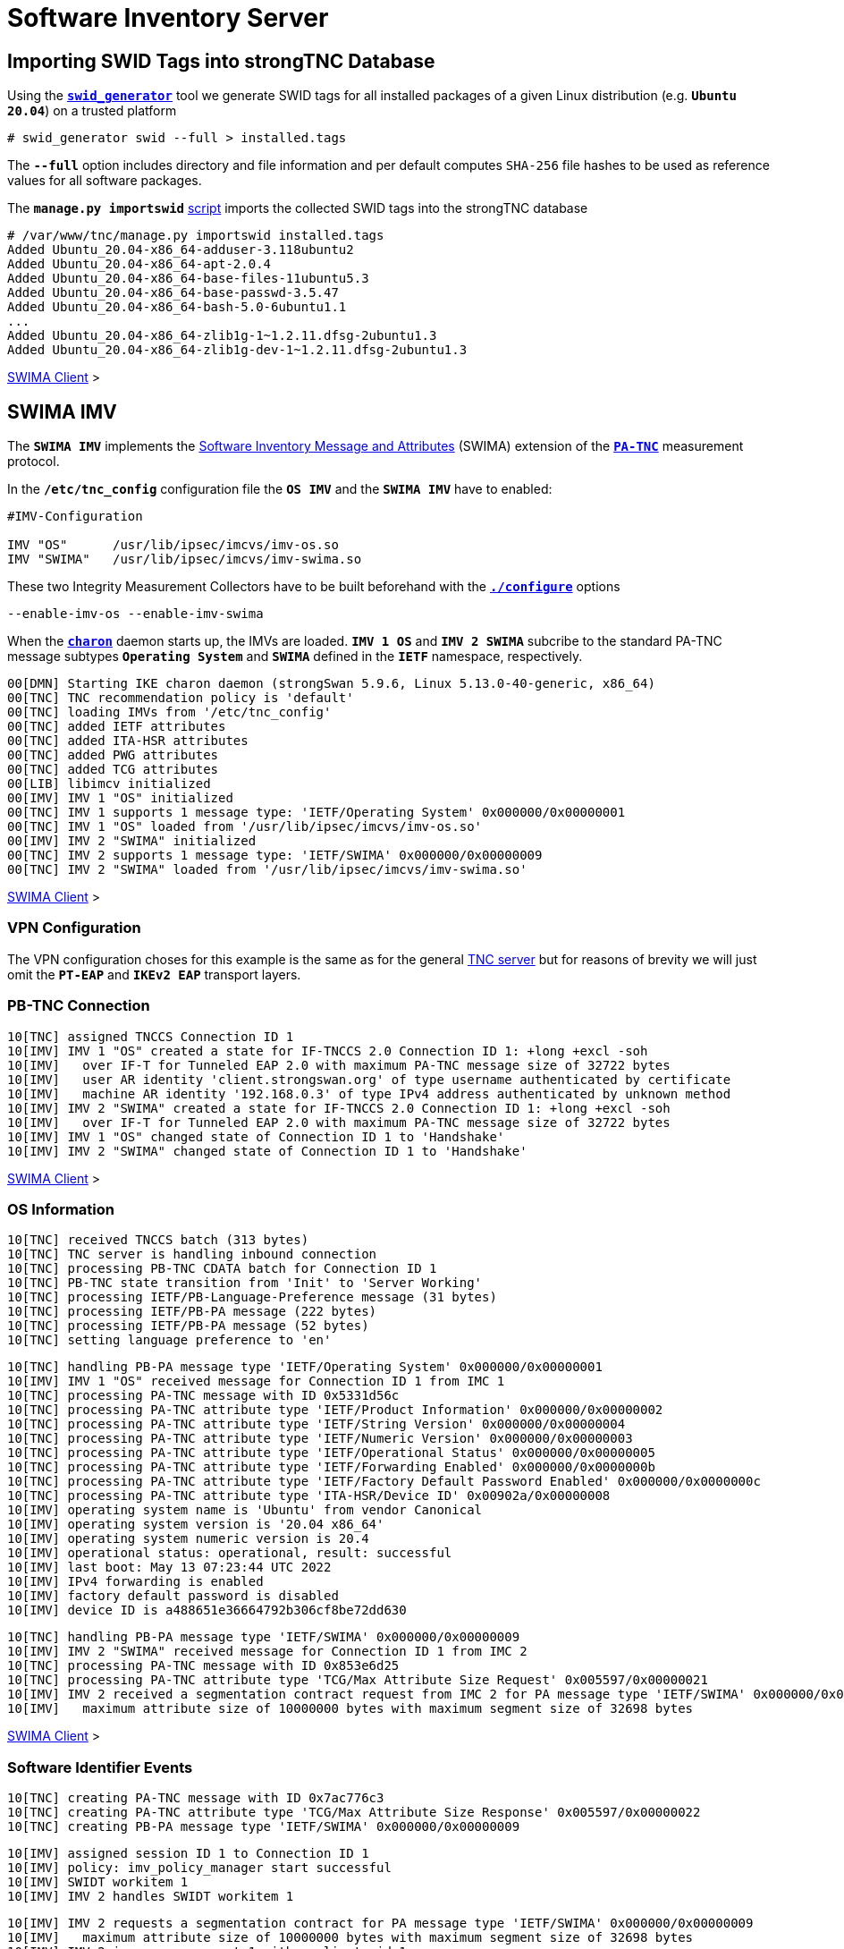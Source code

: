= Software Inventory Server

:GITHUB:   https://github.com/strongswan
:IETF:     https://datatracker.ietf.org/doc/html
:RFC5792:  {IETF}/rfc5792
:RFC8412:  {IETF}/rfc8412

== Importing SWID Tags into strongTNC Database

Using the {GITHUB}/swidGenerator[`*swid_generator*`] tool we generate SWID tags
for all installed packages of a given Linux distribution (e.g. `*Ubuntu 20.04*`)
on a trusted platform

 # swid_generator swid --full > installed.tags

The `*--full*` option includes directory and file information and per default
computes `SHA-256` file hashes to be used as reference values for all software
packages.

The `*manage.py importswid*` {GITHUB}/strongTNC[script] imports the collected SWID
tags into the strongTNC database
----
# /var/www/tnc/manage.py importswid installed.tags
Added Ubuntu_20.04-x86_64-adduser-3.118ubuntu2
Added Ubuntu_20.04-x86_64-apt-2.0.4
Added Ubuntu_20.04-x86_64-base-files-11ubuntu5.3
Added Ubuntu_20.04-x86_64-base-passwd-3.5.47
Added Ubuntu_20.04-x86_64-bash-5.0-6ubuntu1.1
...
Added Ubuntu_20.04-x86_64-zlib1g-1~1.2.11.dfsg-2ubuntu1.3
Added Ubuntu_20.04-x86_64-zlib1g-dev-1~1.2.11.dfsg-2ubuntu1.3
----

xref:tnc/swimaClient.adoc#_checking_for_swid_tags[SWIMA Client] >

== SWIMA IMV

The `*SWIMA IMV*` implements the
{RFC8412}[Software Inventory Message and Attributes] (SWIMA) extension of the
{RFC5792}[`*PA-TNC*`] measurement protocol.

In the `*/etc/tnc_config*` configuration file the `*OS IMV*` and the `*SWIMA IMV*`
have to enabled:
----
#IMV-Configuration

IMV "OS"      /usr/lib/ipsec/imcvs/imv-os.so
IMV "SWIMA"   /usr/lib/ipsec/imcvs/imv-swima.so
----
These two Integrity Measurement Collectors have to be built beforehand with the
xref:install/autoconf.adoc[`*./configure*`] options

  --enable-imv-os --enable-imv-swima

When the xref:daemons/charon.adoc[`*charon*`] daemon starts up, the IMVs are loaded.
`*IMV 1 OS*` and `*IMV 2 SWIMA*` subcribe to the standard PA-TNC message subtypes
`*Operating System*` and `*SWIMA*` defined in the `*IETF*` namespace, respectively.
----
00[DMN] Starting IKE charon daemon (strongSwan 5.9.6, Linux 5.13.0-40-generic, x86_64)
00[TNC] TNC recommendation policy is 'default'
00[TNC] loading IMVs from '/etc/tnc_config'
00[TNC] added IETF attributes
00[TNC] added ITA-HSR attributes
00[TNC] added PWG attributes
00[TNC] added TCG attributes
00[LIB] libimcv initialized
00[IMV] IMV 1 "OS" initialized
00[TNC] IMV 1 supports 1 message type: 'IETF/Operating System' 0x000000/0x00000001
00[TNC] IMV 1 "OS" loaded from '/usr/lib/ipsec/imcvs/imv-os.so'
00[IMV] IMV 2 "SWIMA" initialized
00[TNC] IMV 2 supports 1 message type: 'IETF/SWIMA' 0x000000/0x00000009
00[TNC] IMV 2 "SWIMA" loaded from '/usr/lib/ipsec/imcvs/imv-swima.so'
----

xref:tnc/swimaClient.adoc#_swima_imc[SWIMA Client] >

=== VPN Configuration

The VPN configuration choses for this example is the same as for the general
xref:./tncServer.adoc#_tnc_enabled_vpn_server_configuration[TNC server] but for
reasons of brevity we will just omit the `*PT-EAP*` and `*IKEv2 EAP*` transport
layers.

=== PB-TNC Connection

----
10[TNC] assigned TNCCS Connection ID 1
10[IMV] IMV 1 "OS" created a state for IF-TNCCS 2.0 Connection ID 1: +long +excl -soh
10[IMV]   over IF-T for Tunneled EAP 2.0 with maximum PA-TNC message size of 32722 bytes
10[IMV]   user AR identity 'client.strongswan.org' of type username authenticated by certificate
10[IMV]   machine AR identity '192.168.0.3' of type IPv4 address authenticated by unknown method
10[IMV] IMV 2 "SWIMA" created a state for IF-TNCCS 2.0 Connection ID 1: +long +excl -soh
10[IMV]   over IF-T for Tunneled EAP 2.0 with maximum PA-TNC message size of 32722 bytes
10[IMV] IMV 1 "OS" changed state of Connection ID 1 to 'Handshake'
10[IMV] IMV 2 "SWIMA" changed state of Connection ID 1 to 'Handshake'
----

xref:tnc/swimaClient.adoc#_pb_tnc_connection[SWIMA Client] >

=== OS Information

----
10[TNC] received TNCCS batch (313 bytes)
10[TNC] TNC server is handling inbound connection
10[TNC] processing PB-TNC CDATA batch for Connection ID 1
10[TNC] PB-TNC state transition from 'Init' to 'Server Working'
10[TNC] processing IETF/PB-Language-Preference message (31 bytes)
10[TNC] processing IETF/PB-PA message (222 bytes)
10[TNC] processing IETF/PB-PA message (52 bytes)
10[TNC] setting language preference to 'en'
----

----
10[TNC] handling PB-PA message type 'IETF/Operating System' 0x000000/0x00000001
10[IMV] IMV 1 "OS" received message for Connection ID 1 from IMC 1
10[TNC] processing PA-TNC message with ID 0x5331d56c
10[TNC] processing PA-TNC attribute type 'IETF/Product Information' 0x000000/0x00000002
10[TNC] processing PA-TNC attribute type 'IETF/String Version' 0x000000/0x00000004
10[TNC] processing PA-TNC attribute type 'IETF/Numeric Version' 0x000000/0x00000003
10[TNC] processing PA-TNC attribute type 'IETF/Operational Status' 0x000000/0x00000005
10[TNC] processing PA-TNC attribute type 'IETF/Forwarding Enabled' 0x000000/0x0000000b
10[TNC] processing PA-TNC attribute type 'IETF/Factory Default Password Enabled' 0x000000/0x0000000c
10[TNC] processing PA-TNC attribute type 'ITA-HSR/Device ID' 0x00902a/0x00000008
10[IMV] operating system name is 'Ubuntu' from vendor Canonical
10[IMV] operating system version is '20.04 x86_64'
10[IMV] operating system numeric version is 20.4
10[IMV] operational status: operational, result: successful
10[IMV] last boot: May 13 07:23:44 UTC 2022
10[IMV] IPv4 forwarding is enabled
10[IMV] factory default password is disabled
10[IMV] device ID is a488651e36664792b306cf8be72dd630
----

----
10[TNC] handling PB-PA message type 'IETF/SWIMA' 0x000000/0x00000009
10[IMV] IMV 2 "SWIMA" received message for Connection ID 1 from IMC 2
10[TNC] processing PA-TNC message with ID 0x853e6d25
10[TNC] processing PA-TNC attribute type 'TCG/Max Attribute Size Request' 0x005597/0x00000021
10[IMV] IMV 2 received a segmentation contract request from IMC 2 for PA message type 'IETF/SWIMA' 0x000000/0x00000009
10[IMV]   maximum attribute size of 10000000 bytes with maximum segment size of 32698 bytes
----

xref:tnc/swimaClient.adoc#_os_information[SWIMA Client] >

=== Software Identifier Events

----
10[TNC] creating PA-TNC message with ID 0x7ac776c3
10[TNC] creating PA-TNC attribute type 'TCG/Max Attribute Size Response' 0x005597/0x00000022
10[TNC] creating PB-PA message type 'IETF/SWIMA' 0x000000/0x00000009
----

----
10[IMV] assigned session ID 1 to Connection ID 1
10[IMV] policy: imv_policy_manager start successful
10[IMV] SWIDT workitem 1
10[IMV] IMV 2 handles SWIDT workitem 1
----

----
10[IMV] IMV 2 requests a segmentation contract for PA message type 'IETF/SWIMA' 0x000000/0x00000009
10[IMV]   maximum attribute size of 10000000 bytes with maximum segment size of 32698 bytes
10[IMV] IMV 2 issues sw request 1 with earliest eid 1
10[TNC] creating PA-TNC message with ID 0x60a9b2c0
10[TNC] creating PA-TNC attribute type 'TCG/Max Attribute Size Request' 0x005597/0x00000021
10[TNC] creating PA-TNC attribute type 'IETF/SWIMA Request' 0x000000/0x0000000d
10[TNC] creating PB-PA message type 'IETF/SWIMA' 0x000000/0x00000009
----

----
10[TNC] TNC server is handling outbound connection
10[TNC] PB-TNC state transition from 'Server Working' to 'Client Working'
10[TNC] creating PB-TNC SDATA batch
10[TNC] adding IETF/PB-PA message
10[TNC] adding IETF/PB-PA message
10[TNC] adding IETF/PB-PA message
10[TNC] sending PB-TNC SDATA batch (277 bytes) for Connection ID 1
----

----
16[TNC] received TNCCS batch (32754 bytes)
16[TNC] TNC server is handling inbound connection
16[TNC] processing PB-TNC CDATA batch for Connection ID 1
16[TNC] PB-TNC state transition from 'Client Working' to 'Server Working'
16[TNC] processing IETF/PB-PA message (32746 bytes)
----

----
16[TNC] handling PB-PA message type 'IETF/SWIMA' 0x000000/0x00000009
16[IMV] IMV 2 "SWIMA" received message for Connection ID 1 from IMC 2 to IMV 2
16[TNC] processing PA-TNC message with ID 0xbc19b497
16[TNC] processing PA-TNC attribute type 'TCG/Max Attribute Size Response' 0x005597/0x00000022
16[TNC] processing PA-TNC attribute type 'TCG/Attribute Segment Envelope' 0x005597/0x00000023
16[IMV] IMV 2 received a segmentation contract response from IMC 2 for PA message type 'IETF/SWIMA' 0x000000/0x00000009
16[IMV]   maximum attribute size of 10000000 bytes with maximum segment size of 32698 bytes
16[TNC] received first segment for base attribute ID 1 (32678 bytes)
16[TNC] processing PA-TNC attribute type 'IETF/SW Identifier Events' 0x000000/0x0000000f
16[LIB] 28 bytes insufficient to parse 56 bytes of data
16[IMV] received software ID events with 326 items for request 1 at last eid 97 of epoch 0x36a4f7bb, 69 items to follow
----

----
16[TNC] creating PA-TNC message with ID 0x37422fc4
16[TNC] creating PA-TNC attribute type 'TCG/Next Segment Request' 0x005597/0x00000024
16[TNC] creating PB-PA message type 'IETF/SWIMA' 0x000000/0x00000009
----

----
16[TNC] TNC server is handling outbound connection
16[TNC] PB-TNC state transition from 'Server Working' to 'Client Working'
16[TNC] creating PB-TNC SDATA batch
16[TNC] adding IETF/PB-PA message
16[TNC] sending PB-TNC SDATA batch (56 bytes) for Connection ID 1
----

----
12[TNC] received TNCCS batch (6951 bytes)
12[TNC] TNC server is handling inbound connection
12[TNC] processing PB-TNC CDATA batch for Connection ID 1
12[TNC] PB-TNC state transition from 'Client Working' to 'Server Working'
12[TNC] processing IETF/PB-PA message (6943 bytes)
----

----
12[TNC] handling PB-PA message type 'IETF/SWIMA' 0x000000/0x00000009
12[IMV] IMV 2 "SWIMA" received message for Connection ID 1 from IMC 2 to IMV 2
12[TNC] processing PA-TNC message with ID 0x08899819
12[TNC] processing PA-TNC attribute type 'TCG/Attribute Segment Envelope' 0x005597/0x00000023
12[TNC] received last segment for base attribute ID 1 (6895 bytes)
12[IMV] received software ID events with 69 items for request 1 at last eid 97 of epoch 0x36a4f7bb, 0 items to follow
----

xref:tnc/swimaClient.adoc#_software_identifier_events[SWIMA Client] >

=== Missing SWID Tags

----
12[IMV] 111 SWID tag targets
12[IMV]   strongswan.org__Ubuntu_20.04-x86_64-apt-2.0.2
12[IMV]   strongswan.org__Ubuntu_20.04-x86_64-base-files-11ubuntu5
12[IMV]   strongswan.org__Ubuntu_20.04-x86_64-bash-5.0-6ubuntu1
          ...
12[IMV]   strongswan.org__Ubuntu_20.04-x86_64-wget-1.20.3-1ubuntu2
12[IMV]   strongswan.org__Ubuntu_20.04-x86_64-xdg-user-dirs-0.17-2ubuntu1
12[TNC] creating PA-TNC message with ID 0x60d53991
12[TNC] creating PA-TNC attribute type 'IETF/SWIMA Request' 0x000000/0x0000000d
12[TNC] creating PB-PA message type 'IETF/SWIMA' 0x000000/0x00000009
----

----
12[TNC] TNC server is handling outbound connection
12[TNC] PB-TNC state transition from 'Server Working' to 'Client Working'
12[TNC] creating PB-TNC SDATA batch
12[TNC] adding IETF/PB-PA message
12[TNC] sending PB-TNC SDATA batch (7167 bytes) for Connection ID 1
----

----
01[TNC] received TNCCS batch (32754 bytes)
01[TNC] TNC server is handling inbound connection
01[TNC] processing PB-TNC CDATA batch for Connection ID 1
01[TNC] PB-TNC state transition from 'Client Working' to 'Server Working'
01[TNC] processing IETF/PB-PA message (32746 bytes)
----

----
01[TNC] handling PB-PA message type 'IETF/SWIMA' 0x000000/0x00000009
01[IMV] IMV 2 "SWIMA" received message for Connection ID 1 from IMC 2 to IMV 2
01[TNC] processing PA-TNC message with ID 0xbaca4544
01[TNC] processing PA-TNC attribute type 'TCG/Attribute Segment Envelope' 0x005597/0x00000023
01[TNC] received first segment for base attribute ID 2 (32698 bytes)
01[TNC] processing PA-TNC attribute type 'IETF/SW Inventory' 0x000000/0x00000010
01[LIB] 325 bytes insufficient to parse 448 bytes of data
01[IMV] received software inventory with 60 items for request 1 at last eid 97 of epoch 0x36a4f7bb, 51 items to follow
----

----
01[TNC] creating PA-TNC message with ID 0x23377689
01[TNC] creating PA-TNC attribute type 'TCG/Next Segment Request' 0x005597/0x00000024
01[TNC] creating PB-PA message type 'IETF/SWIMA' 0x000000/0x00000009
----

----
01[TNC] TNC server is handling outbound connection
01[TNC] PB-TNC state transition from 'Server Working' to 'Client Working'
01[TNC] creating PB-TNC SDATA batch
01[TNC] adding IETF/PB-PA message
01[TNC] sending PB-TNC SDATA batch (56 bytes) for Connection ID 1
----

----
07[TNC] received TNCCS batch (27323 bytes)
07[TNC] TNC server is handling inbound connection
07[TNC] processing PB-TNC CDATA batch for Connection ID 1
07[TNC] PB-TNC state transition from 'Client Working' to 'Server Working'
07[TNC] processing IETF/PB-PA message (27315 bytes)
----

----
07[TNC] handling PB-PA message type 'IETF/SWIMA' 0x000000/0x00000009
07[IMV] IMV 2 "SWIMA" received message for Connection ID 1 from IMC 2 to IMV 2
07[TNC] processing PA-TNC message with ID 0x300b30f7
07[TNC] processing PA-TNC attribute type 'TCG/Attribute Segment Envelope' 0x005597/0x00000023
07[TNC] received last segment for base attribute ID 2 (27267 bytes)
07[IMV] received software inventory with 51 items for request 1 at last eid 97 of epoch 0x36a4f7bb, 0 items to follow
07[IMV] IMV 2 handled SWIDT workitem 1: allow - received 395 SW ID events and 111 SWID tags
----

xref:tnc/swimaClient.adoc#_swid_tags[SWIMA Client] >

=== TNC Assessment Result

----
07[TNC] creating PA-TNC message with ID 0x088727cd
07[TNC] creating PA-TNC attribute type 'IETF/Assessment Result' 0x000000/0x00000009
07[TNC] creating PB-PA message type 'IETF/SWIMA' 0x000000/0x00000009
07[TNC] IMV 2 provides recommendation 'allow' and evaluation 'compliant'
----

----
07[TNC] TNC server is handling outbound connection
07[IMV] policy: recommendation for access requestor 192.168.0.3 is allow
07[IMV] policy: imv_policy_manager stop successful
07[IMV] IMV 1 "OS" changed state of Connection ID 1 to 'Allowed'
07[IMV] IMV 2 "SWIMA" changed state of Connection ID 1 to 'Allowed'
07[TNC] PB-TNC state transition from 'Server Working' to 'Decided'
07[TNC] creating PB-TNC RESULT batch
07[TNC] adding IETF/PB-PA message
07[TNC] adding IETF/PB-Assessment-Result message
07[TNC] adding IETF/PB-Access-Recommendation message
07[TNC] sending PB-TNC RESULT batch (88 bytes) for Connection ID 1
----

----
10[TNC] received TNCCS batch (8 bytes)
10[TNC] TNC server is handling inbound connection
10[TNC] processing PB-TNC CLOSE batch for Connection ID 1
10[TNC] PB-TNC state transition from 'Decided' to 'End'
10[TNC] final recommendation is 'allow' and evaluation is 'compliant'
10[TNC] policy enforced on peer '192.168.0.3' is 'allow'
10[TNC] policy enforcement point added group membership 'allow'
10[IKE] EAP_TTLS phase2 authentication of 'client.strongswan.org' with EAP_PT_EAP successful
10[IMV] IMV 1 "OS" deleted the state of Connection ID 1
10[IMV] IMV 2 "SWIMA" deleted the state of Connection ID 1
10[TNC] removed TNCCS Connection ID 1
----

xref:tnc/swimaClient.adoc#_tnc_assessment_result[SWIMA Client] >

=== IKEv2 Authentication Success

----
10[IKE] EAP method EAP_TTLS succeeded, MSK established
10[ENC] generating IKE_AUTH response 114 [ EAP/SUCC ]
10[NET] sending packet: from 192.168.0.2[4500] to 192.168.0.3[4500] (80 bytes)
----

----
09[NET] received packet: from 192.168.0.3[4500] to 192.168.0.2[4500] (112 bytes)
09[ENC] parsed IKE_AUTH request 115 [ AUTH ]
09[IKE] authentication of '192.168.0.3' with EAP successful
09[IKE] authentication of 'server.strongswan.org' (myself) with EAP
09[IKE] IKE_SA tnc[2] established between 192.168.0.2[server.strongswan.org]...192.168.0.3[192.168.0.3]
----

----
09[IKE] scheduling rekeying in 14240s
09[IKE] maximum IKE_SA lifetime 15680s
09[IKE] peer requested virtual IP %any
09[CFG] assigning new lease to 'client.strongswan.org'
09[IKE] assigning virtual IP 10.3.0.1 to peer 'client.strongswan.org'
09[CFG] selected proposal: ESP:AES_GCM_16_256/NO_EXT_SEQ
09[IKE] CHILD_SA tnc{1} established with SPIs cf7fb53d_i c7d3372f_o and TS 10.1.0.0/24 192.168.0.2/32 === 10.3.0.1/32
09[ENC] generating IKE_AUTH response 115 [ AUTH CPRP(ADDR) SA TSi TSr N(MOBIKE_SUP) N(ADD_4_ADDR) ]
09[NET] sending packet: from 192.168.0.2[4500] to 192.168.0.3[4500] (256 bytes)
----

xref:tnc/swimaClient.adoc#_ikev2_authentication_success[SWIMA Client] >

== Security Updater

xref:./sec-updater.adoc[`*sec-updater*`]

=== Shell Script

[source, sh]
----
#!/bin/sh

DIR="/etc/pts"
DISTS_DIR="$DIR/dists"
DATE=`date +%Y%m%d-%H%M`
UBUNTU="http://security.ubuntu.com/ubuntu"
UBUNTU_VERSIONS="focal"
UBUNTU_DIRS="main multiverse restricted universe"
UBUNTU_ARCH="binary-amd64"
CMD=/usr/sbin/sec-updater
CMD_LOG="$DIR/logs/$DATE-sec-update.log"
DEL_LOG=1

mkdir -p $DIR/dists
cd $DIR/dists

# Download Ubuntu distribution information

for v in $UBUNTU_VERSIONS
do
  for a in $UBUNTU_ARCH
  do
    mkdir -p $v-security/$a $v-updates/$a
    for d in $UBUNTU_DIRS
    do
      wget -nv $UBUNTU/dists/$v-security/$d/$a/Packages.xz -O $v-security/$a/Packages-$d.xz
      unxz -f $v-security/$a/Packages-$d.xz
      wget -nv $UBUNTU/dists/$v-updates/$d/$a/Packages.xz  -O $v-updates/$a/Packages-$d.xz
      unxz -f $v-updates/$a/Packages-$d.xz
    done
  done
done

# Run sec-updater in distribution information

for f in focal-security/binary-amd64/*
do
  echo "security: $f"
  $CMD --os "Ubuntu 20.04" --arch "x86_64" --file $f --security \
       --uri $UBUNTU >> $CMD_LOG 2>&1
  if [ $? -eq 0 ]
  then
    DEL_LOG=0
  fi
done

for f in focal-updates/binary-amd64/*
do
  echo "updates:  $f"
  $CMD --os "Ubuntu 20.04" --arch "x86_64" --file $f \
       --uri $UBUNTU >> $CMD_LOG 2>&1
  if [ $? -eq 0 ]
  then
    DEL_LOG=0
  fi
done

# Delete log file if no security updates were found

if [ $DEL_LOG -eq 1 ]
then
  rm $CMD_LOG
  echo "no security updates found"
fi
----

=== Log File

----
apt
  !  2.0.2
  +  2.0.2ubuntu0.2
     http://security.ubuntu.com/ubuntu/pool/main/a/apt/apt_2.0.2ubuntu0.2_amd64.deb (1289696 bytes)
bash
  !  5.0-6ubuntu1.1
  !  5.0-6ubuntu1
  +  5.0-6ubuntu1.2
     http://security.ubuntu.com/ubuntu/pool/main/b/bash/bash_5.0-6ubuntu1.2_amd64.deb (638808 bytes)
....
util-linux
  !  2.34-0.1ubuntu9.1
  !  2.34-0.1ubuntu9
  +  2.34-0.1ubuntu9.3
     http://security.ubuntu.com/ubuntu/pool/main/u/util-linux/util-linux_2.34-0.1ubuntu9.3_amd64.deb (1021276 bytes)
zlib1g
  !  1:1.2.11.dfsg-2ubuntu1
  !  1:1.2.11.dfsg-2ubuntu1.2
Added Ubuntu_20.04-x86_64-apt-2.0.2ubuntu0.2
Added Ubuntu_20.04-x86_64-bash-5.0-6ubuntu1.2
...
Added Ubuntu_20.04-x86_64-util-linux-2.34-0.1ubuntu9.3
processed "focal-security/binary-amd64/Packages-main": 7871 packages, 35 new versions, 57 updated versions
----
----
processed "focal-security/binary-amd64/Packages-multiverse": 85 packages, 0 new versions, 0 updated versions
processed "focal-security/binary-amd64/Packages-restricted": 5031 packages, 0 new versions, 0 updated versions
----
----
python-pip-whl
  +  20.0.2-5ubuntu1.5
     http://security.ubuntu.com/ubuntu/pool/universe/p/python-pip/python-pip-whl_20.0.2-5ubuntu1.5_all.deb (1805236 bytes)
python3-pip
  +  20.0.2-5ubuntu1.5
     http://security.ubuntu.com/ubuntu/pool/universe/p/python-pip/python3-pip_20.0.2-5ubuntu1.5_all.deb (230484 bytes)
Added Ubuntu_20.04-x86_64-python-pip-whl-20.0.2-5ubuntu1.5
Added Ubuntu_20.04-x86_64-python3-pip-20.0.2-5ubuntu1.5
processed "focal-security/binary-amd64/Packages-universe": 3493 packages, 2 new versions, 0 updated versions
----
----
apt
  +  2.0.6
     http://security.ubuntu.com/ubuntu/pool/main/a/apt/apt_2.0.6_amd64.deb (1295960 bytes)
base-files
  +  11ubuntu5.5
     http://security.ubuntu.com/ubuntu/pool/main/b/base-files/base-files_11ubuntu5.5_amd64.deb (60528 bytes)
...
ubuntu-keyring
  +  2020.02.11.4
     http://security.ubuntu.com/ubuntu/pool/main/u/ubuntu-keyring/ubuntu-keyring_2020.02.11.4_all.deb (22076 bytes)
Added Ubuntu_20.04-x86_64-apt-2.0.6
Added Ubuntu_20.04-x86_64-base-files-11ubuntu5.5
...
Added Ubuntu_20.04-x86_64-ubuntu-keyring-2020.02.11.4
processed "focal-updates/binary-amd64/Packages-main": 9474 packages, 15 new versions, 0 updated versions
----
----
processed "focal-updates/binary-amd64/Packages-multiverse": 102 packages, 0 new versions, 0 updated versions
processed "focal-updates/binary-amd64/Packages-restricted": 5371 packages, 0 new versions, 0 updated versions
processed "focal-updates/binary-amd64/Packages-universe": 4383 packages, 0 new versions, 0 updated versions
----
